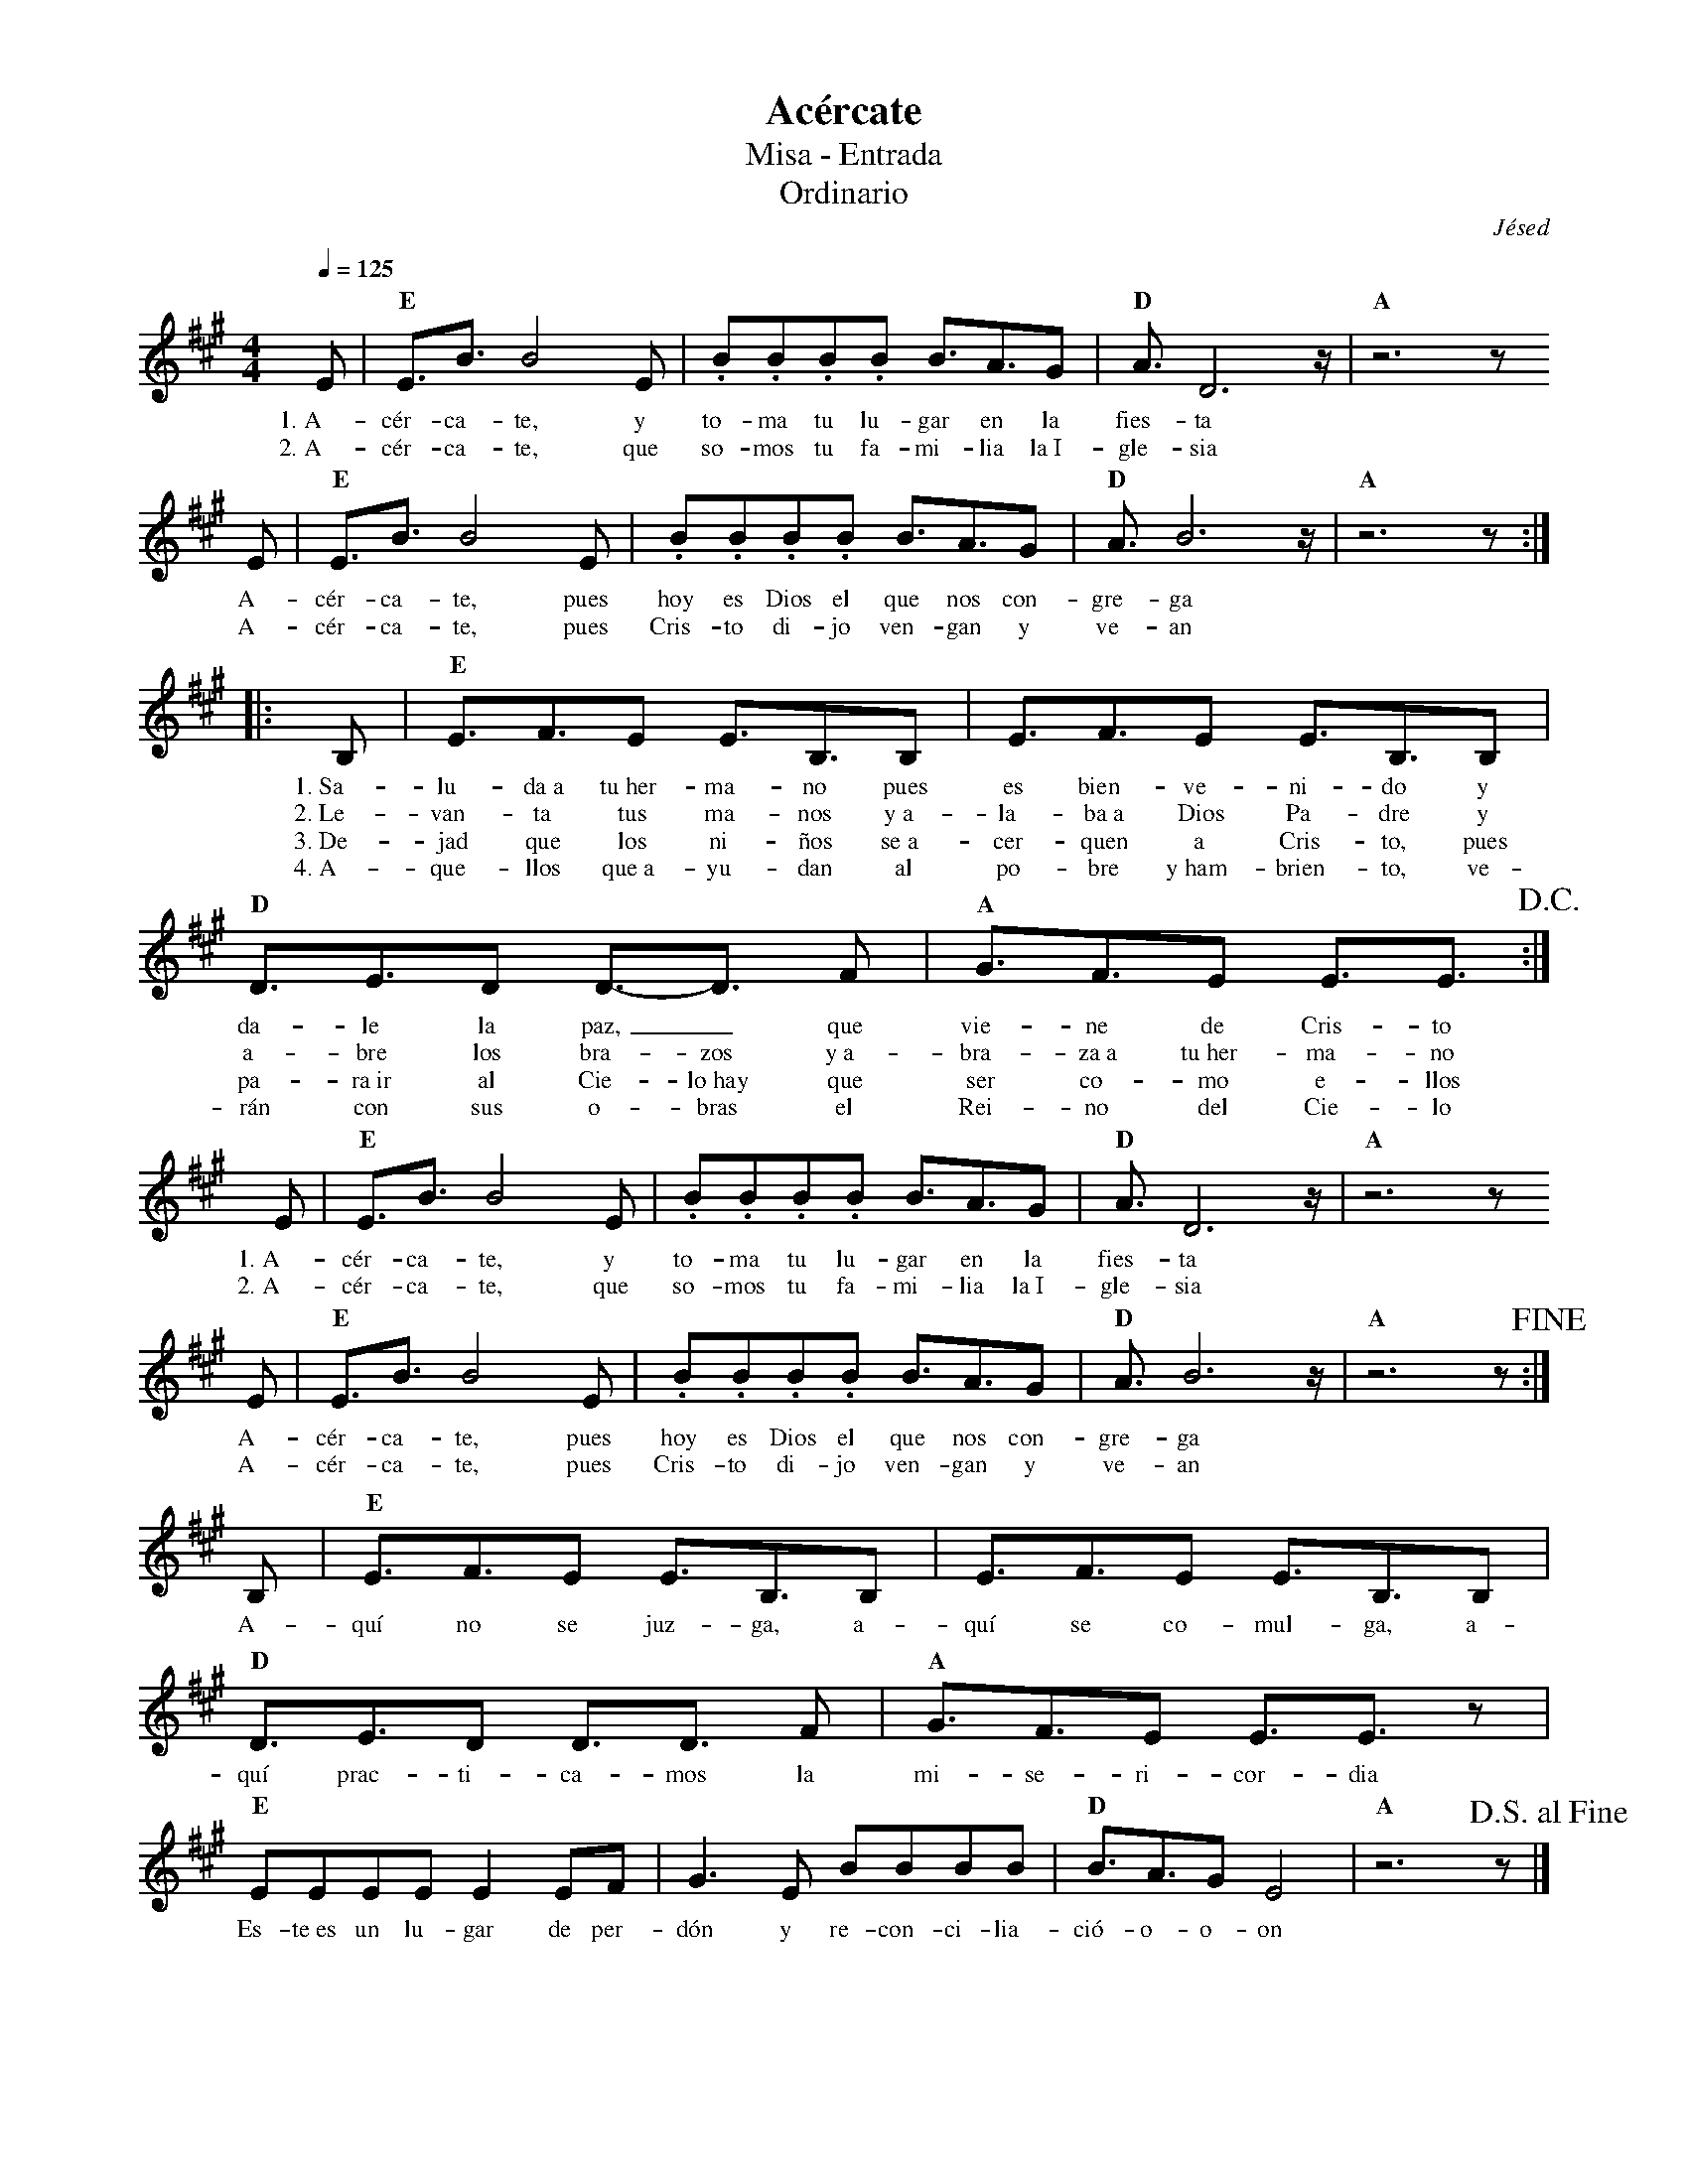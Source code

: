 %abc-2.2
%%MIDI program 74
%%topspace 0
%%composerspace 0
%%titlefont RomanBold 20
%%vocalfont Roman 12
%%composerfont RomanItalic 12
%%gchordfont RomanBold 12
%%tempofont RomanBold 12
%leftmargin 0.8cm
%rightmargin 0.8cm

X:1
T:Acércate
T:Misa - Entrada
T:Ordinario
C:Jésed
S:
M:4/4
L:1/8
Q:1/4=125
K:A
%
    E | "E"E3/2B3/2 B4 E | .B.B.B.B B3/2A3/2G | "D"A3/2 D6 z/2 | "A"z6 z 
w: 1.~A-cér-ca-te, y to-ma tu lu-gar en la fies-ta
w: 2.~A-cér-ca-te, que so-mos tu fa-mi-lia la~I-gle-sia
    E | "E"E3/2B3/2 B4 E | .B.B.B.B B3/2A3/2G | "D"A3/2 B6 z/2 | "A" z6 z :|
w: A-cér-ca-te, pues hoy es Dios el que nos con-gre-ga
w: A-cér-ca-te, pues Cris-to di-jo ven-gan y ve-an
    |: B, | "E"E3/2F3/2E E3/2B,3/2B,  | E3/2F3/2E E3/2B,3/2B, |
w: 1.~Sa-lu-da~a tu~her-ma-no pues es bien-ve-ni-do y 
w: 2.~Le-van-ta tus ma-nos y~a-la-ba~a Dios Pa-dre y
w: 3.~De-jad que los ni-ños se~a-cer-quen a Cris-to, pues
w: 4.~A-que-llos que~a-yu-dan al po-bre y~ham-brien-to, ve-
    "D"D3/2E3/2D D3/2-D3/2 F | "A"G3/2F3/2E E3/2E3/2 !D.C.! :|
w: da-le la paz,_ que vie-ne de Cris-to
w: a-bre los bra-zos y~a-bra-za~a tu~her-ma-no
w: pa-ra~ir al Cie-lo~hay que ser co-mo e-llos
w: rán con sus o-bras el Rei-no del Cie-lo
    E | "E"E3/2B3/2 B4 E | .B.B.B.B B3/2A3/2G | "D"A3/2 D6 z/2 | "A"z6 z 
w: 1.~A-cér-ca-te, y to-ma tu lu-gar en la fies-ta
w: 2.~A-cér-ca-te, que so-mos tu fa-mi-lia la~I-gle-sia
    E | "E"E3/2B3/2 B4 E | .B.B.B.B B3/2A3/2G | "D"A3/2 B6 z/2 | "A" z6 z !fine!:|
w: A-cér-ca-te, pues hoy es Dios el que nos con-gre-ga
w: A-cér-ca-te, pues Cris-to di-jo ven-gan y ve-an
    B, | "E"E3/2F3/2E E3/2B,3/2B,  | E3/2F3/2E E3/2B,3/2B, |
w: A-quí no se juz-ga, a-quí se co-mul-ga, a-
    "D"D3/2E3/2D D3/2D3/2 F | "A"G3/2F3/2E E3/2E3/2 z |
w: quí prac-ti-ca-mos la mi-se-ri-cor-dia
    "E"EEEE E2EF | G3E BBBB | "D"B3/2A3/2GE4 | "A"z6 z !D.S.alfine!|]
w: Es-te~es un lu-gar de per-dón y re-con-ci-lia-ció-o-o-on